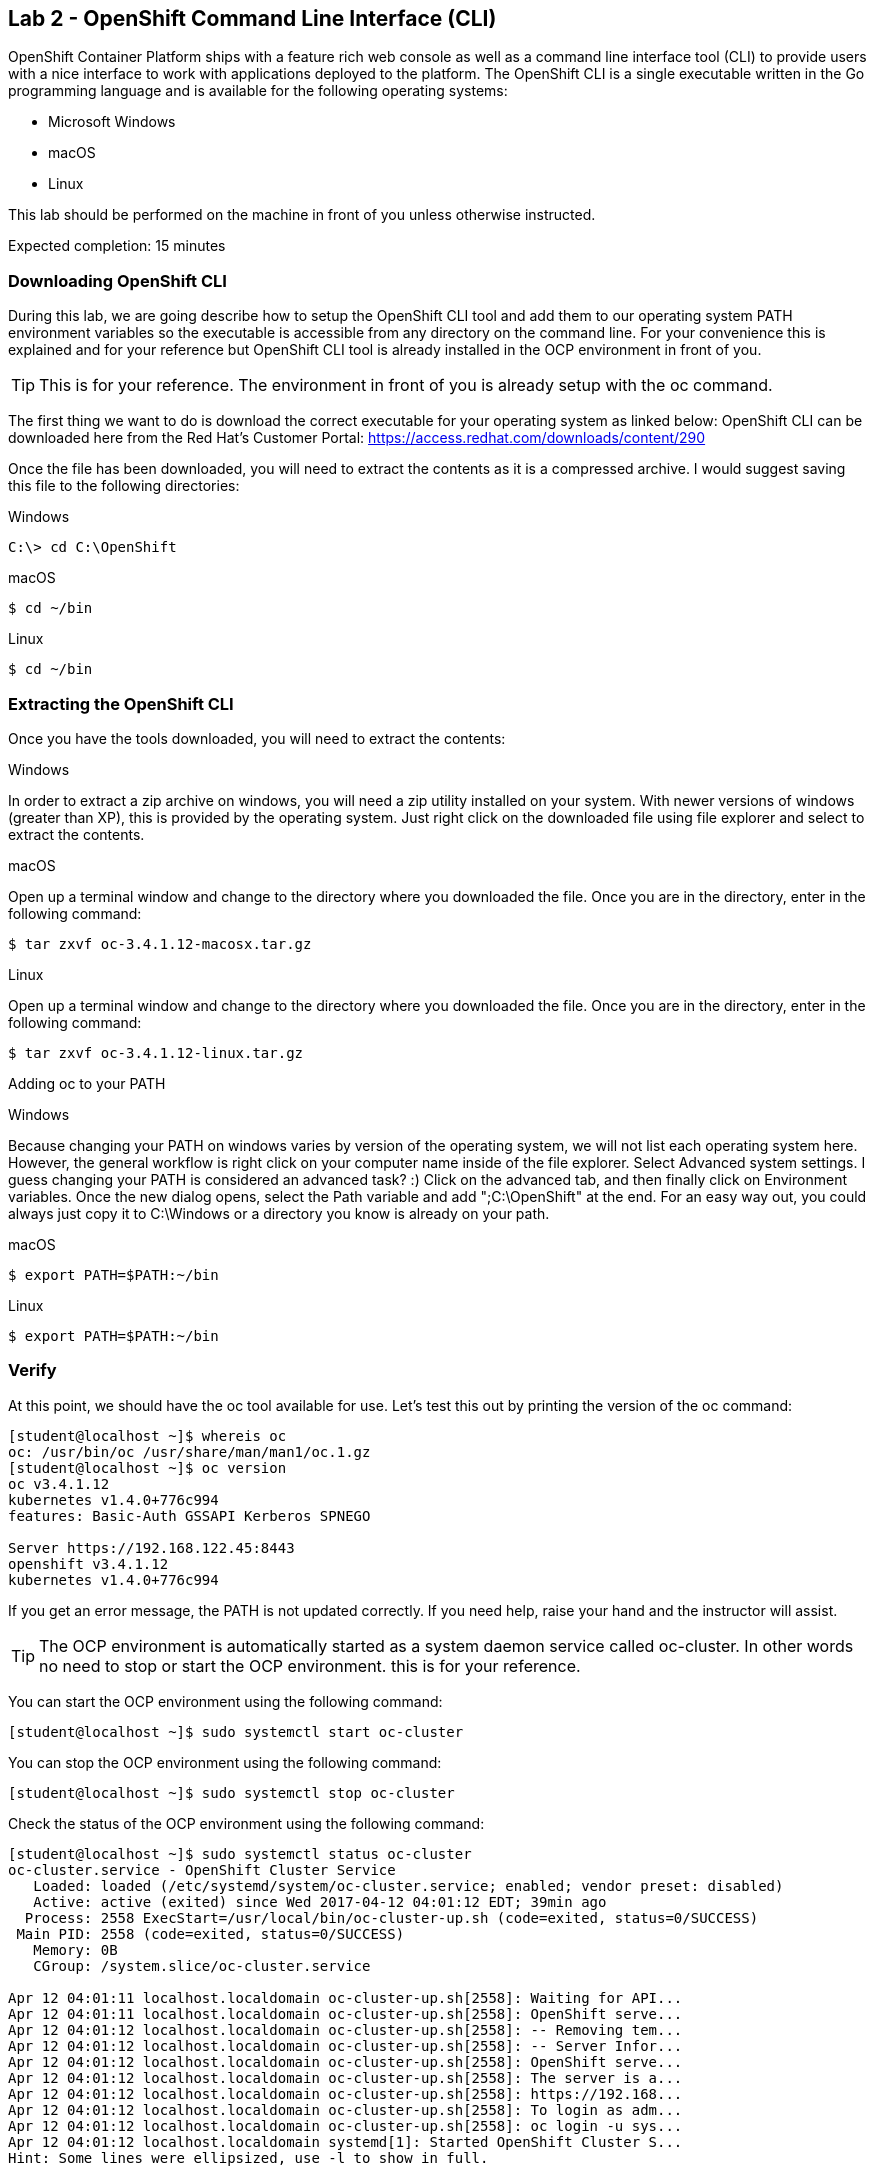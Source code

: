 == Lab 2 - OpenShift Command Line Interface (CLI)

OpenShift Container Platform ships with a feature rich web console as well as a command line interface tool (CLI) to provide users with a nice interface to work with applications deployed to the platform. The OpenShift CLI is a single executable written in the Go programming language and is available for the following operating systems:

* Microsoft Windows
* macOS
* Linux

This lab should be performed on the machine in front of you unless otherwise instructed.

Expected completion: 15 minutes

=== Downloading OpenShift CLI 
During this lab, we are going describe how to setup the OpenShift CLI tool and add them to our operating system PATH environment variables so the executable is accessible from any directory on the command line. For your convenience this is explained and for your reference but OpenShift CLI tool is already installed in the OCP environment in front of you. 

TIP: This is for your reference. The environment in front of you is already setup with the oc command.

The first thing we want to do is download the correct executable for your operating system as linked below:
OpenShift CLI can be downloaded here from the Red Hat’s Customer Portal: https://access.redhat.com/downloads/content/290

Once the file has been downloaded, you will need to extract the contents as it is a compressed archive. I would suggest saving this file to the following directories:

Windows 

[source,bash]
----
C:\> cd C:\OpenShift
----

macOS 

[source,bash]
----
$ cd ~/bin
----

Linux 

[source,bash]
----
$ cd ~/bin
----

=== Extracting the OpenShift CLI
Once you have the tools downloaded, you will need to extract the contents:

Windows

In order to extract a zip archive on windows, you will need a zip utility installed on your system. With newer versions of windows (greater than XP), this is provided by the operating system. Just right click on the downloaded file using file explorer and select to extract the contents.

macOS

Open up a terminal window and change to the directory where you downloaded the file. Once you are in the directory, enter in the following command:

[source,bash]
----
$ tar zxvf oc-3.4.1.12-macosx.tar.gz
----

Linux

Open up a terminal window and change to the directory where you downloaded the file. Once you are in the directory, enter in the following command:

[source,bash]
----
$ tar zxvf oc-3.4.1.12-linux.tar.gz
----

Adding oc to your PATH

Windows

Because changing your PATH on windows varies by version of the operating system, we will not list each operating system here. However, the general workflow is right click on your computer name inside of the file explorer. Select Advanced system settings. I guess changing your PATH is considered an advanced task? :) Click on the advanced tab, and then finally click on Environment variables. Once the new dialog opens, select the Path variable and add ";C:\OpenShift" at the end. For an easy way out, you could always just copy it to C:\Windows or a directory you know is already on your path. 

macOS

[source,bash]
----
$ export PATH=$PATH:~/bin
----

Linux

[source,bash]
----
$ export PATH=$PATH:~/bin
----

=== Verify
At this point, we should have the oc tool available for use. Let’s test this out by printing the version of the oc command:

[source,bash]
----
[student@localhost ~]$ whereis oc
oc: /usr/bin/oc /usr/share/man/man1/oc.1.gz
[student@localhost ~]$ oc version
oc v3.4.1.12
kubernetes v1.4.0+776c994
features: Basic-Auth GSSAPI Kerberos SPNEGO

Server https://192.168.122.45:8443
openshift v3.4.1.12
kubernetes v1.4.0+776c994
----

If you get an error message, the PATH is not updated correctly. If you need help, raise your hand and the instructor will assist.

TIP: The OCP environment is automatically started as a system daemon service called oc-cluster. 
In other words no need to stop or start the OCP environment. this is for your reference.

You can start the OCP environment using the following command:

[source,bash]
----
[student@localhost ~]$ sudo systemctl start oc-cluster
----

You can stop the OCP environment using the following command:

[source,bash]
----
[student@localhost ~]$ sudo systemctl stop oc-cluster
----

Check the status of the OCP environment using the following command:

[source,bash]
----
[student@localhost ~]$ sudo systemctl status oc-cluster
oc-cluster.service - OpenShift Cluster Service
   Loaded: loaded (/etc/systemd/system/oc-cluster.service; enabled; vendor preset: disabled)
   Active: active (exited) since Wed 2017-04-12 04:01:12 EDT; 39min ago
  Process: 2558 ExecStart=/usr/local/bin/oc-cluster-up.sh (code=exited, status=0/SUCCESS)
 Main PID: 2558 (code=exited, status=0/SUCCESS)
   Memory: 0B
   CGroup: /system.slice/oc-cluster.service

Apr 12 04:01:11 localhost.localdomain oc-cluster-up.sh[2558]: Waiting for API...
Apr 12 04:01:11 localhost.localdomain oc-cluster-up.sh[2558]: OpenShift serve...
Apr 12 04:01:12 localhost.localdomain oc-cluster-up.sh[2558]: -- Removing tem...
Apr 12 04:01:12 localhost.localdomain oc-cluster-up.sh[2558]: -- Server Infor...
Apr 12 04:01:12 localhost.localdomain oc-cluster-up.sh[2558]: OpenShift serve...
Apr 12 04:01:12 localhost.localdomain oc-cluster-up.sh[2558]: The server is a...
Apr 12 04:01:12 localhost.localdomain oc-cluster-up.sh[2558]: https://192.168...
Apr 12 04:01:12 localhost.localdomain oc-cluster-up.sh[2558]: To login as adm...
Apr 12 04:01:12 localhost.localdomain oc-cluster-up.sh[2558]: oc login -u sys...
Apr 12 04:01:12 localhost.localdomain systemd[1]: Started OpenShift Cluster S...
Hint: Some lines were ellipsized, use -l to show in full.
----


=== Useful CLI commands
The developer CLI allows interaction with the various objects that are managed by OpenShift Container Platform. Many common oc operations are invoked using the following syntax:

[source,bash]
----
[student@localhost ~]$ oc <action> <object_type> <object_name>
----

Where:
An <action> to perform, such as get or describe.
The <object_type> to perform the action on, such as service or the abbreviated svc.
The <object_name> of the specified <object_type>.
The student user is sudoer. They can execute commands with \'--as=system:admin\'
Now, let\’s work with the OCP environment to showcase some useful CLI commands:

Openshift client help:

[source,bash]
----
[student@localhost ~]$ oc help
----

Log in to the OCP server as admin user:

[source,bash]
----
[student@localhost ~]$ oc login -u system:admin
Logged into \"https://192.168.122.45:8443\" as \"system:admin\" using existing credentials.

You have access to the following projects and can switch between them with \'oc project <projectname>\':

	default
	kube-system
  	* myproject
	openshift
	openshift-infra

Using project \"myproject\".
----

Check who is logged in:

[source,bash]
----
[student@localhost ~]$ oc whoami
system:admin
----

Display one or many resources using:  

[source,bash]
----
[student@localhost ~]$ oc get 
[(-o|--output=)json|yaml|wide|custom-columns=...|custom-columns-file=...|go-template=...|go-template-file=...|jsonpath=...|jsonpath-file=...]
(TYPE [NAME | -l label] | TYPE/NAME ...) [flags] [options]
----

Possible resources include builds, buildConfigs, services, pods, etc. To see a list of common
resources, use \'oc get\'. Some resources may omit advanced details that you can see with \'-o wide\'.
If you want an even more detailed view, use \'oc describe\'.

List all pods in ps output format 

[source,bash]
----
[student@localhost ~]$ oc get pods
----

List all pods and show more details about them

[source,bash]
----
[student@localhost ~]$ oc get -o wide pods
----

List a single pod in JSON output format.

[source,bash]
----
[student@localhost ~]$ oc get -o json pod apache 
----

List a single replication controller with specified ID in ps output format.

[source,bash]
----
[student@localhost ~]$ oc get rc apache 
----

List build config with specified ID in ps output format.

[source,bash]
----
[student@localhost ~]$ oc get bc apache 
----

List deployment config with specified ID in ps output format.

[source,bash]
----
[student@localhost ~]$ oc get dc apache 
----

End the current session.

[source,bash]
----
[student@localhost ~]$ oc logout
----

Log in in OCP as developer user.

[source,bash]
----
[student@localhost ~]$ oc login -u developer -p developer
Login successful.

You have one project on this server: "myproject"

Using project "myproject".
[student@localhost ~]$ oc get projects
NAME    	DISPLAY NAME   STATUS
myproject   My Project 	Active
----

Check who is logged in. 

[source,bash]
----
[student@localhost ~]$ oc whoami
Developer
----

Create new project.

[source,bash]
----
[student@localhost ~]$ oc new-project <project-name>
----

Switch to another project.

[source,bash]
----
[student@localhost ~]$ oc project <project-name>
----

Get current status of OCP environment.

[source,bash]
----
[student@localhost ~]$ sudo systemctl status oc-cluster
----

Start the OCP environment.
 
[source,bash]
----
[student@localhost ~]$ sudo systemctl start oc-cluster
----

Stop the OCP environment.

[source,bash]
----
[student@localhost ~]$ sudo systemctl stop oc-cluster
----